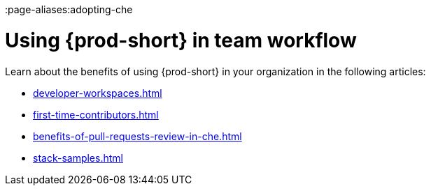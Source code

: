 :_content-type: CONCEPT
:description: Using {prod-short} in team workflow
:keywords: adopt, adopting, adoption
:navtitle: Using {prod-short} in team workflow
:page-aliases:adopting-che

[id="using-che-in-team-workflow"]
= Using {prod-short} in team workflow

Learn about the benefits of using {prod-short} in your organization in the following articles:

* xref:developer-workspaces.adoc[]
* xref:first-time-contributors.adoc[]
* xref:benefits-of-pull-requests-review-in-che.adoc[]
* xref:stack-samples.adoc[] 
